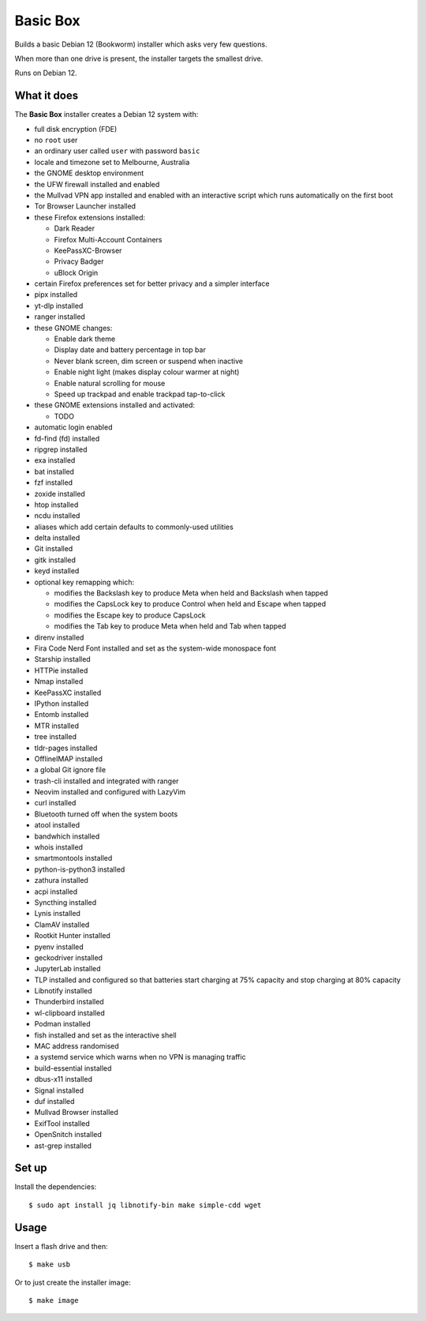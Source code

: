 Basic Box
=========

Builds a basic Debian 12 (Bookworm) installer which asks very few questions.

When more than one drive is present, the installer targets the smallest drive.

Runs on Debian 12.


What it does
------------

The **Basic Box** installer creates a Debian 12 system with:

- full disk encryption (FDE)
- no ``root`` user
- an ordinary user called ``user`` with password ``basic``
- locale and timezone set to Melbourne, Australia
- the GNOME desktop environment
- the UFW firewall installed and enabled
- the Mullvad VPN app installed and enabled with an interactive script which
  runs automatically on the first boot
- Tor Browser Launcher installed
- these Firefox extensions installed:

  - Dark Reader
  - Firefox Multi-Account Containers
  - KeePassXC-Browser
  - Privacy Badger
  - uBlock Origin

- certain Firefox preferences set for better privacy and a simpler interface
- pipx installed
- yt-dlp installed
- ranger installed
- these GNOME changes:

  - Enable dark theme
  - Display date and battery percentage in top bar
  - Never blank screen, dim screen or suspend when inactive
  - Enable night light (makes display colour warmer at night)
  - Enable natural scrolling for mouse
  - Speed up trackpad and enable trackpad tap-to-click

- these GNOME extensions installed and activated:

  - TODO

- automatic login enabled
- fd-find (fd) installed
- ripgrep installed
- exa installed
- bat installed
- fzf installed
- zoxide installed
- htop installed
- ncdu installed
- aliases which add certain defaults to commonly-used utilities
- delta installed
- Git installed
- gitk installed
- keyd installed
- optional key remapping which:

  - modifies the Backslash key to produce Meta when held and Backslash when
    tapped
  - modifies the CapsLock key to produce Control when held and Escape when
    tapped
  - modifies the Escape key to produce CapsLock
  - modifies the Tab key to produce Meta when held and Tab when tapped

- direnv installed
- Fira Code Nerd Font installed and set as the system-wide monospace font
- Starship installed
- HTTPie installed
- Nmap installed
- KeePassXC installed
- IPython installed
- Entomb installed
- MTR installed
- tree installed
- tldr-pages installed
- OfflineIMAP installed
- a global Git ignore file
- trash-cli installed and integrated with ranger
- Neovim installed and configured with LazyVim
- curl installed
- Bluetooth turned off when the system boots
- atool installed
- bandwhich installed
- whois installed
- smartmontools installed
- python-is-python3 installed
- zathura installed
- acpi installed
- Syncthing installed
- Lynis installed
- ClamAV installed
- Rootkit Hunter installed
- pyenv installed
- geckodriver installed
- JupyterLab installed
- TLP installed and configured so that batteries start charging at 75% capacity
  and stop charging at 80% capacity
- Libnotify installed
- Thunderbird installed
- wl-clipboard installed
- Podman installed
- fish installed and set as the interactive shell
- MAC address randomised
- a systemd service which warns when no VPN is managing traffic
- build-essential installed
- dbus-x11 installed
- Signal installed
- duf installed
- Mullvad Browser installed
- ExifTool installed
- OpenSnitch installed
- ast-grep installed


Set up
------

Install the dependencies::

  $ sudo apt install jq libnotify-bin make simple-cdd wget


Usage
-----

Insert a flash drive and then::

  $ make usb

Or to just create the installer image::

  $ make image
